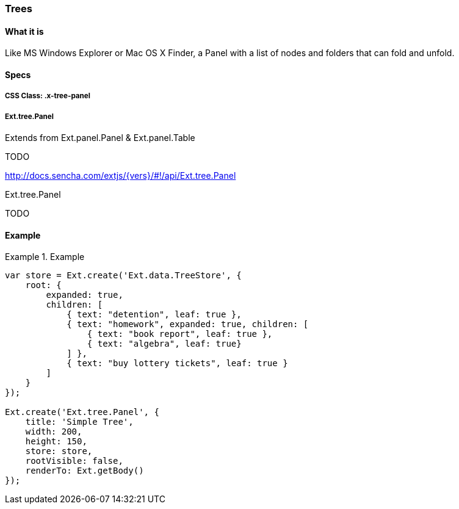 === Trees

==== What it is
Like MS Windows Explorer or Mac OS X Finder,
a Panel with a list of nodes and folders that
can fold and unfold.

==== Specs

===== CSS Class: +.x-tree-panel+

===== +Ext.tree.Panel+
Extends from +Ext.panel.Panel+ & +Ext.panel.Table+

TODO

http://docs.sencha.com/extjs/{vers}/#!/api/Ext.tree.Panel

[[components_treepanels]]
.Ext.tree.Panel
TODO

==== Example
[[panels]]
.Example
====
[source, javascript]
----
var store = Ext.create('Ext.data.TreeStore', {
    root: {
        expanded: true,
        children: [
            { text: "detention", leaf: true },
            { text: "homework", expanded: true, children: [
                { text: "book report", leaf: true },
                { text: "algebra", leaf: true}
            ] },
            { text: "buy lottery tickets", leaf: true }
        ]
    }
});

Ext.create('Ext.tree.Panel', {
    title: 'Simple Tree',
    width: 200,
    height: 150,
    store: store,
    rootVisible: false,
    renderTo: Ext.getBody()
});
----
====
